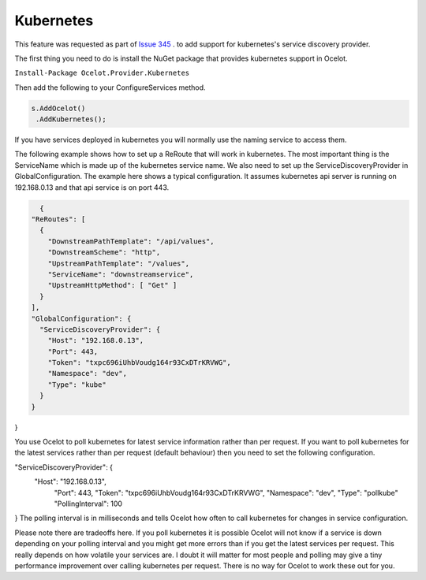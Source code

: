 Kubernetes
==============

This feature was requested as part of `Issue 345 <https://github.com/ThreeMammals/Ocelot/issues/345>`_ . to add support for kubernetes's service discovery provider. 

The first thing you need to do is install the NuGet package that provides kubernetes support in Ocelot.

``Install-Package Ocelot.Provider.Kubernetes``

Then add the following to your ConfigureServices method.

.. code-block:: csharp

    s.AddOcelot()
     .AddKubernetes();

If you have services deployed in kubernetes you will normally use the naming service to access them.

The following example shows how to set up a ReRoute that will work in kubernetes. The most important thing is the ServiceName which is made up of the 
kubernetes service name. We also need to set up the ServiceDiscoveryProvider in 
GlobalConfiguration. The example here shows a typical configuration. It assumes kubernetes api server is running on 192.168.0.13 and that api service is on port 443.


.. code-block:: json

    {
  "ReRoutes": [
    {
      "DownstreamPathTemplate": "/api/values",
      "DownstreamScheme": "http",
      "UpstreamPathTemplate": "/values",
      "ServiceName": "downstreamservice",
      "UpstreamHttpMethod": [ "Get" ]     
    }
  ],
  "GlobalConfiguration": {
    "ServiceDiscoveryProvider": {
      "Host": "192.168.0.13",
      "Port": 443,
      "Token": "txpc696iUhbVoudg164r93CxDTrKRVWG",
      "Namespace": "dev",
      "Type": "kube"
    }
  }
}

You use Ocelot to poll kubernetes for latest service information rather than per request. If you want to poll kubernetes for the latest services rather than per request (default behaviour) then you need to set the following configuration.

"ServiceDiscoveryProvider": {
   "Host": "192.168.0.13",
      "Port": 443,
      "Token": "txpc696iUhbVoudg164r93CxDTrKRVWG",
      "Namespace": "dev",
      "Type": "pollkube"
      "PollingInterval": 100
}
The polling interval is in milliseconds and tells Ocelot how often to call kubernetes for changes in service configuration.

Please note there are tradeoffs here. If you poll kubernetes it is possible Ocelot will not know if a service is down depending on your polling interval and you might get more errors than if you get the latest services per request. This really depends on how volatile your services are. I doubt it will matter for most people and polling may give a tiny performance improvement over calling kubernetes per request. 
There is no way for Ocelot to work these out for you. 
